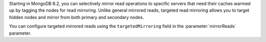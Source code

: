 Starting in MongoDB 8.2, you can selectively mirror read operations 
to specific servers that need their caches warmed up by tagging the 
nodes for read mirroring. Unlike general mirrored reads, targeted read 
mirroring allows you to target hidden nodes and mirror from 
both primary and secondary nodes.

You can configure targeted mirrored reads using the ``targetedMirroring``
field in the :parameter:`mirrorReads` parameter. 